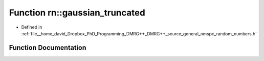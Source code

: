 .. _exhale_function_namespacern_1a5d02c31ce3de37df2bfae4737711dc71:

Function rn::gaussian_truncated
===============================

- Defined in :ref:`file__home_david_Dropbox_PhD_Programming_DMRG++_DMRG++_source_general_nmspc_random_numbers.h`


Function Documentation
----------------------


.. doxygenfunction:: rn::gaussian_truncated(const double, const double, const double, const double)
